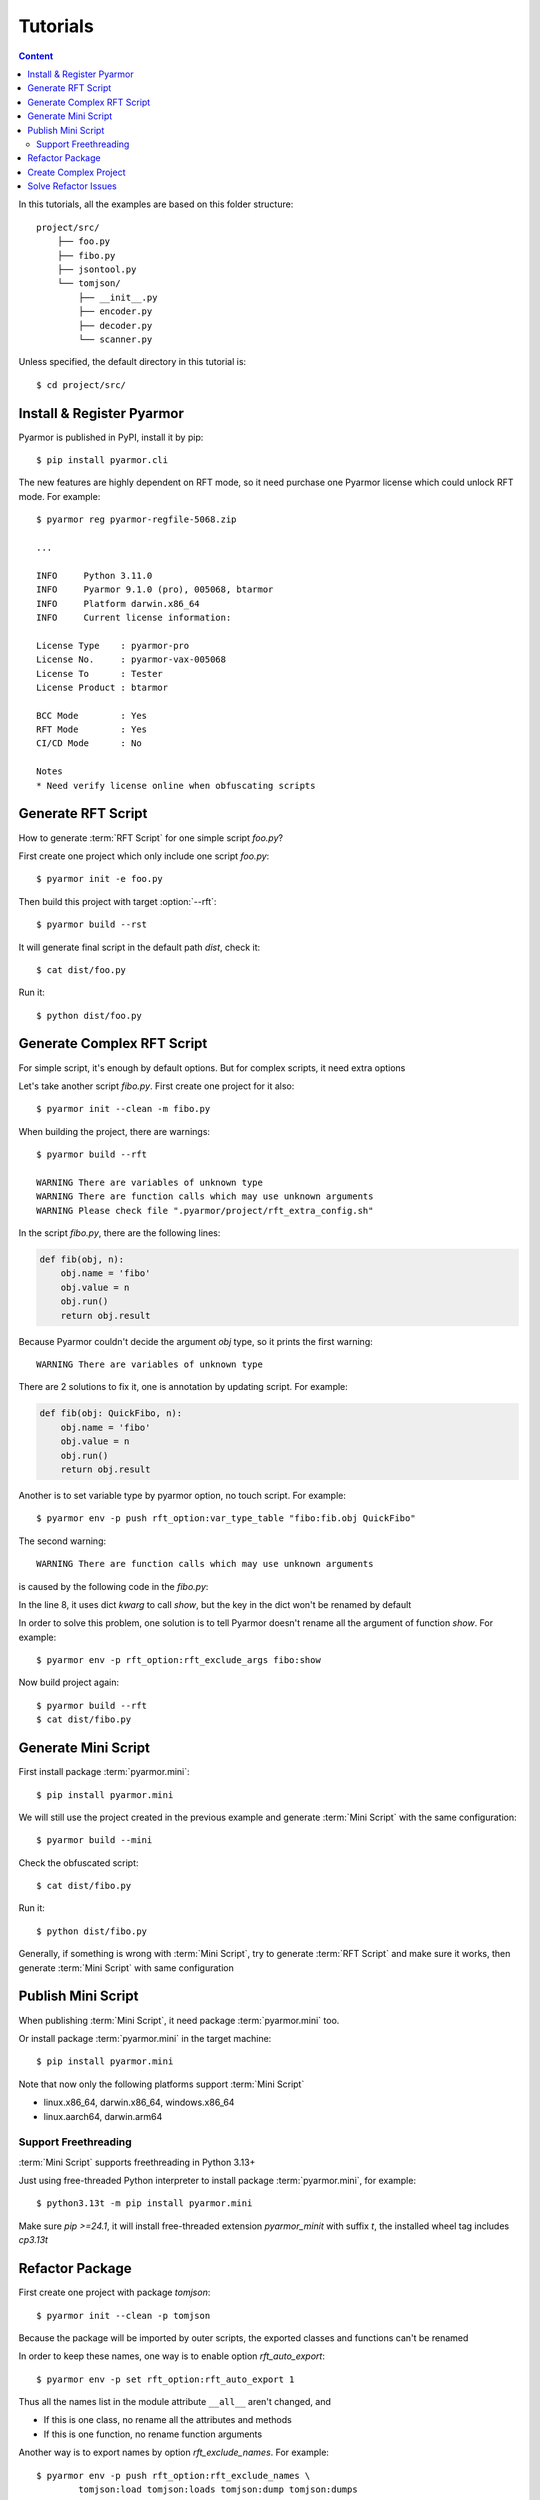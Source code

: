 ===========
 Tutorials
===========

.. contents:: Content
   :depth: 2
   :local:
   :backlinks: top

.. highlight:: console

In this tutorials, all the examples are based on this folder structure::

  project/src/
      ├── foo.py
      ├── fibo.py
      ├── jsontool.py
      └── tomjson/
          ├── __init__.py
          ├── encoder.py
          ├── decoder.py
          └── scanner.py

Unless specified, the default directory in this tutorial is::

  $ cd project/src/

Install & Register Pyarmor
==========================

Pyarmor is published in PyPI, install it by pip::

  $ pip install pyarmor.cli

The new features are highly dependent on RFT mode, so it need purchase one Pyarmor license which could unlock RFT mode. For example::

  $ pyarmor reg pyarmor-regfile-5068.zip

  ...

  INFO     Python 3.11.0
  INFO     Pyarmor 9.1.0 (pro), 005068, btarmor
  INFO     Platform darwin.x86_64
  INFO     Current license information:

  License Type    : pyarmor-pro
  License No.     : pyarmor-vax-005068
  License To      : Tester
  License Product : btarmor

  BCC Mode        : Yes
  RFT Mode        : Yes
  CI/CD Mode      : No

  Notes
  * Need verify license online when obfuscating scripts

Generate RFT Script
===================

.. program:: pyarmor build

How to generate :term:`RFT Script` for one simple script `foo.py`?

First create one project which only include one script `foo.py`::

  $ pyarmor init -e foo.py

Then build this project with target :option:`--rft`::

  $ pyarmor build --rst

It will generate final script in the default path `dist`, check it::

  $ cat dist/foo.py

Run it::

  $ python dist/foo.py

Generate Complex RFT Script
===========================

For simple script, it's enough by default options. But for complex scripts, it need extra options

Let's take another script `fibo.py`. First create one project for it also::

  $ pyarmor init --clean -m fibo.py

When building the project, there are warnings::

  $ pyarmor build --rft

  WARNING There are variables of unknown type
  WARNING There are function calls which may use unknown arguments
  WARNING Please check file ".pyarmor/project/rft_extra_config.sh"

In the script `fibo.py`, there are the following lines:

.. code-block:: python

   def fib(obj, n):
       obj.name = 'fibo'
       obj.value = n
       obj.run()
       return obj.result

Because Pyarmor couldn't decide the argument `obj` type, so it prints the first warning::

  WARNING There are variables of unknown type

There are 2 solutions to fix it, one is annotation by updating script. For example:

.. code-block:: python

   def fib(obj: QuickFibo, n):
       obj.name = 'fibo'
       obj.value = n
       obj.run()
       return obj.result

Another is to set variable type by pyarmor option, no touch script. For example::

  $ pyarmor env -p push rft_option:var_type_table "fibo:fib.obj QuickFibo"

The second warning::

  WARNING There are function calls which may use unknown arguments

is caused by the following code in the `fibo.py`:

.. code-block:: python
   :linenos:

   def show(rlist, n, delta=2):
       print('fibo', n, 'is', rlist)
       return n + delta

   if __name__ == '__main__':
       ...
       kwarg = {'n': n, 'delta': 3}
       show(result, **kwarg)

In the line 8, it uses dict `kwarg` to call `show`, but the key in the dict won't be renamed by default

In order to solve this problem, one solution is to tell Pyarmor doesn't rename all the argument of function `show`. For example::

  $ pyarmor env -p rft_option:rft_exclude_args fibo:show

Now build project again::

  $ pyarmor build --rft
  $ cat dist/fibo.py

Generate Mini Script
====================

First install package :term:`pyarmor.mini`::

  $ pip install pyarmor.mini

We will still use the project created in the previous example and generate :term:`Mini Script` with the same configuration::

  $ pyarmor build --mini

Check the obfuscated script::

  $ cat dist/fibo.py

Run it::

  $ python dist/fibo.py

Generally, if something is wrong with :term:`Mini Script`, try to generate :term:`RFT Script` and make sure it works, then generate :term:`Mini Script` with same configuration

Publish Mini Script
===================

When publishing :term:`Mini Script`, it need package :term:`pyarmor.mini` too.

Or install package :term:`pyarmor.mini` in the target machine::

  $ pip install pyarmor.mini

Note that now only the following platforms support :term:`Mini Script`

- linux.x86_64, darwin.x86_64, windows.x86_64
- linux.aarch64, darwin.arm64

Support Freethreading
---------------------

:term:`Mini Script` supports freethreading in Python 3.13+

Just using free-threaded Python interpreter to install package :term:`pyarmor.mini`, for example::

  $ python3.13t -m pip install pyarmor.mini

Make sure `pip >=24.1`, it will install free-threaded extension `pyarmor_minit` with suffix `t`, the installed wheel tag includes `cp3.13t`

Refactor Package
================

First create one project with package `tomjson`::

  $ pyarmor init --clean -p tomjson

Because the package will be imported by outer scripts, the exported classes and functions can't be renamed

In order to keep these names, one way is to enable option `rft_auto_export`::

  $ pyarmor env -p set rft_option:rft_auto_export 1

Thus all the names list in the module attribute ``__all__`` aren't changed, and

- If this is one class, no rename all the attributes and methods
- If this is one function, no rename function arguments

Another way is to export names by option `rft_exclude_names`. For example::

  $ pyarmor env -p push rft_option:rft_exclude_names \
          tomjson:load tomjson:loads tomjson:dump tomjson:dumps

Then build this package::

  $ pyarmor build --rft

Create Complex Project
======================

.. program:: pyarmor init

Let's create one comple project, include one script `jsontool.py` and package `tomjson`, but no `fibo.py` and path `venv`::

  $ pyarmor init --clean --src . --exclude fibo.py --exclude venv

Because there is no :option:`--entry`, :option:`--module` and :option:`--package`, so pyarmor will search all the files and paths in the :option:`--src`, all of them except in the excludes will be added into the project.

Refactor this project::

  $ pyarmor build --rft

Run the final script::

  $ python dist/jsontool.py

Solve Refactor Issues
=====================

For complex scripts, it need some extra configuration to make it works.

Pyarmor also provides one option to fix these issues by simple and rough way, run the following command repeatly, until there is no warning::

  $ pyarmor build --rft --auto-fix

Generally twice is enough.

How it works?

First in auto-fix mode, it always set argument refactor to `1`::

  $ pyarmor env -p set rft_option:rft_argument 1

It means only position-only arguments are renamed (the default value `3` means all the arguments are renamed)

Second, in each refactor processing, it will log all unknown attributes, and append them to option `rft_exclude_names` before next round::

  $ pyarmor env -p set rft_option:rft_exclude_names xxxx

By this way, all the names like `xxxx` in any place won't be renamed.
